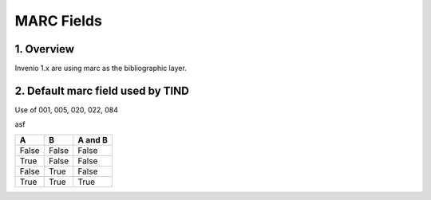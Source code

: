 ..  Copyright (C) 2014 TIND Technologies AS.

.. _use-of-marc:

MARC Fields
=====================


1. Overview
-----------

Invenio 1.x are using marc as the bibliographic layer.

2. Default marc field used by TIND
-----------

Use of 001, 005, 020, 022, 084



=====  =====  =========
MARC   Articl Preprints 
=====  =====  =========
001    x	  x
020	   x	  x
022	   x	  x
084	   x	  x
=====  =====  =========

asf

=====  =====  =======
A      B      A and B
=====  =====  =======
False  False  False
True   False  False
False  True   False
True   True   True
=====  =====  =======